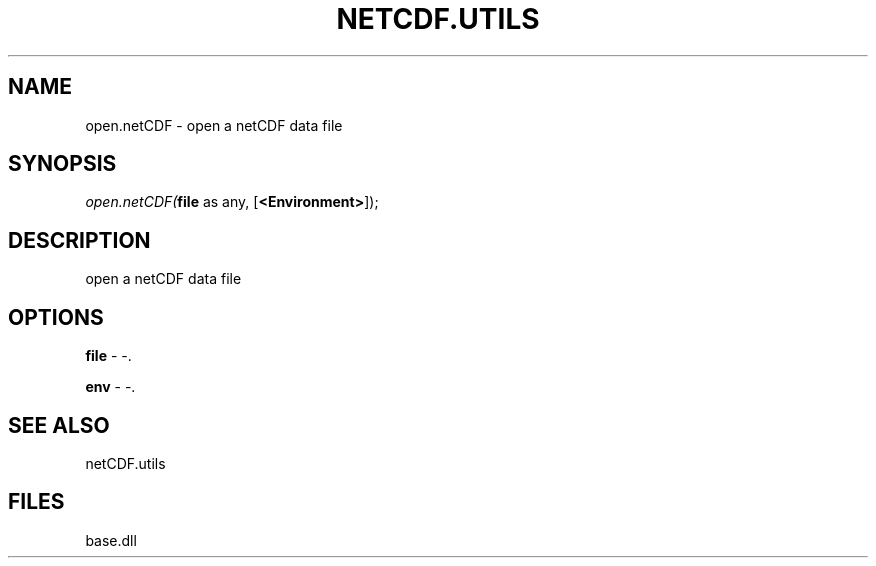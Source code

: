 .\" man page create by R# package system.
.TH NETCDF.UTILS 1 2000-Jan "open.netCDF" "open.netCDF"
.SH NAME
open.netCDF \- open a netCDF data file
.SH SYNOPSIS
\fIopen.netCDF(\fBfile\fR as any, 
[\fB<Environment>\fR]);\fR
.SH DESCRIPTION
.PP
open a netCDF data file
.PP
.SH OPTIONS
.PP
\fBfile\fB \fR\- -. 
.PP
.PP
\fBenv\fB \fR\- -. 
.PP
.SH SEE ALSO
netCDF.utils
.SH FILES
.PP
base.dll
.PP
